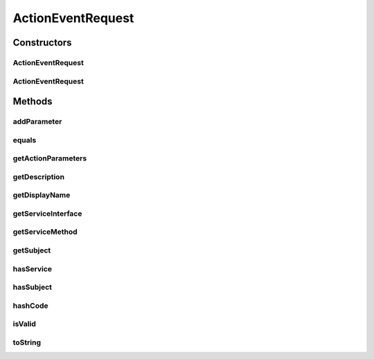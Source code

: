 .. java:import:: java.util Objects

.. java:import:: java.util SortedSet

.. java:import:: java.util TreeSet

ActionEventRequest
==================

.. java:package:: org.motechproject.tasks.contract
   :noindex:

.. java:type:: public class ActionEventRequest

Constructors
------------
ActionEventRequest
^^^^^^^^^^^^^^^^^^

.. java:constructor:: public ActionEventRequest(String displayName, String subject, String description, String serviceInterface, String serviceMethod, SortedSet<ActionParameterRequest> actionParameters)
   :outertype: ActionEventRequest

ActionEventRequest
^^^^^^^^^^^^^^^^^^

.. java:constructor:: public ActionEventRequest(String displayName, String subject, String description, String serviceInterface, String serviceMethod)
   :outertype: ActionEventRequest

Methods
-------
addParameter
^^^^^^^^^^^^

.. java:method:: public void addParameter(ActionParameterRequest parameter, boolean changeOrder)
   :outertype: ActionEventRequest

equals
^^^^^^

.. java:method:: @Override public boolean equals(Object obj)
   :outertype: ActionEventRequest

getActionParameters
^^^^^^^^^^^^^^^^^^^

.. java:method:: public SortedSet<ActionParameterRequest> getActionParameters()
   :outertype: ActionEventRequest

getDescription
^^^^^^^^^^^^^^

.. java:method:: public String getDescription()
   :outertype: ActionEventRequest

getDisplayName
^^^^^^^^^^^^^^

.. java:method:: public String getDisplayName()
   :outertype: ActionEventRequest

getServiceInterface
^^^^^^^^^^^^^^^^^^^

.. java:method:: public String getServiceInterface()
   :outertype: ActionEventRequest

getServiceMethod
^^^^^^^^^^^^^^^^

.. java:method:: public String getServiceMethod()
   :outertype: ActionEventRequest

getSubject
^^^^^^^^^^

.. java:method:: public String getSubject()
   :outertype: ActionEventRequest

hasService
^^^^^^^^^^

.. java:method:: public boolean hasService()
   :outertype: ActionEventRequest

hasSubject
^^^^^^^^^^

.. java:method:: public boolean hasSubject()
   :outertype: ActionEventRequest

hashCode
^^^^^^^^

.. java:method:: @Override public int hashCode()
   :outertype: ActionEventRequest

isValid
^^^^^^^

.. java:method:: public boolean isValid()
   :outertype: ActionEventRequest

toString
^^^^^^^^

.. java:method:: @Override public String toString()
   :outertype: ActionEventRequest

